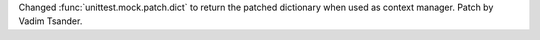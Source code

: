 Changed :func:`unittest.mock.patch.dict` to return the patched
dictionary when used as context manager. Patch by Vadim Tsander.

